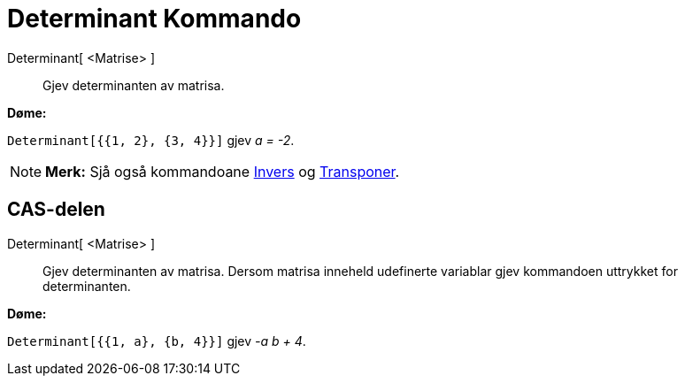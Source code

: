 = Determinant Kommando
:page-en: commands/Determinant
ifdef::env-github[:imagesdir: /nn/modules/ROOT/assets/images]

Determinant[ <Matrise> ]::
  Gjev determinanten av matrisa.

[EXAMPLE]
====

*Døme:*

`++Determinant[{{1, 2}, {3, 4}}]++` gjev _a = -2_.

====

[NOTE]
====

*Merk:* Sjå også kommandoane xref:/commands/Invers.adoc[Invers] og xref:/commands/Transponer.adoc[Transponer].

====

== CAS-delen

Determinant[ <Matrise> ]::
  Gjev determinanten av matrisa. Dersom matrisa inneheld udefinerte variablar gjev kommandoen uttrykket for
  determinanten.

[EXAMPLE]
====

*Døme:*

`++Determinant[{{1, a}, {b, 4}}]++` gjev _-a b + 4_.

====
